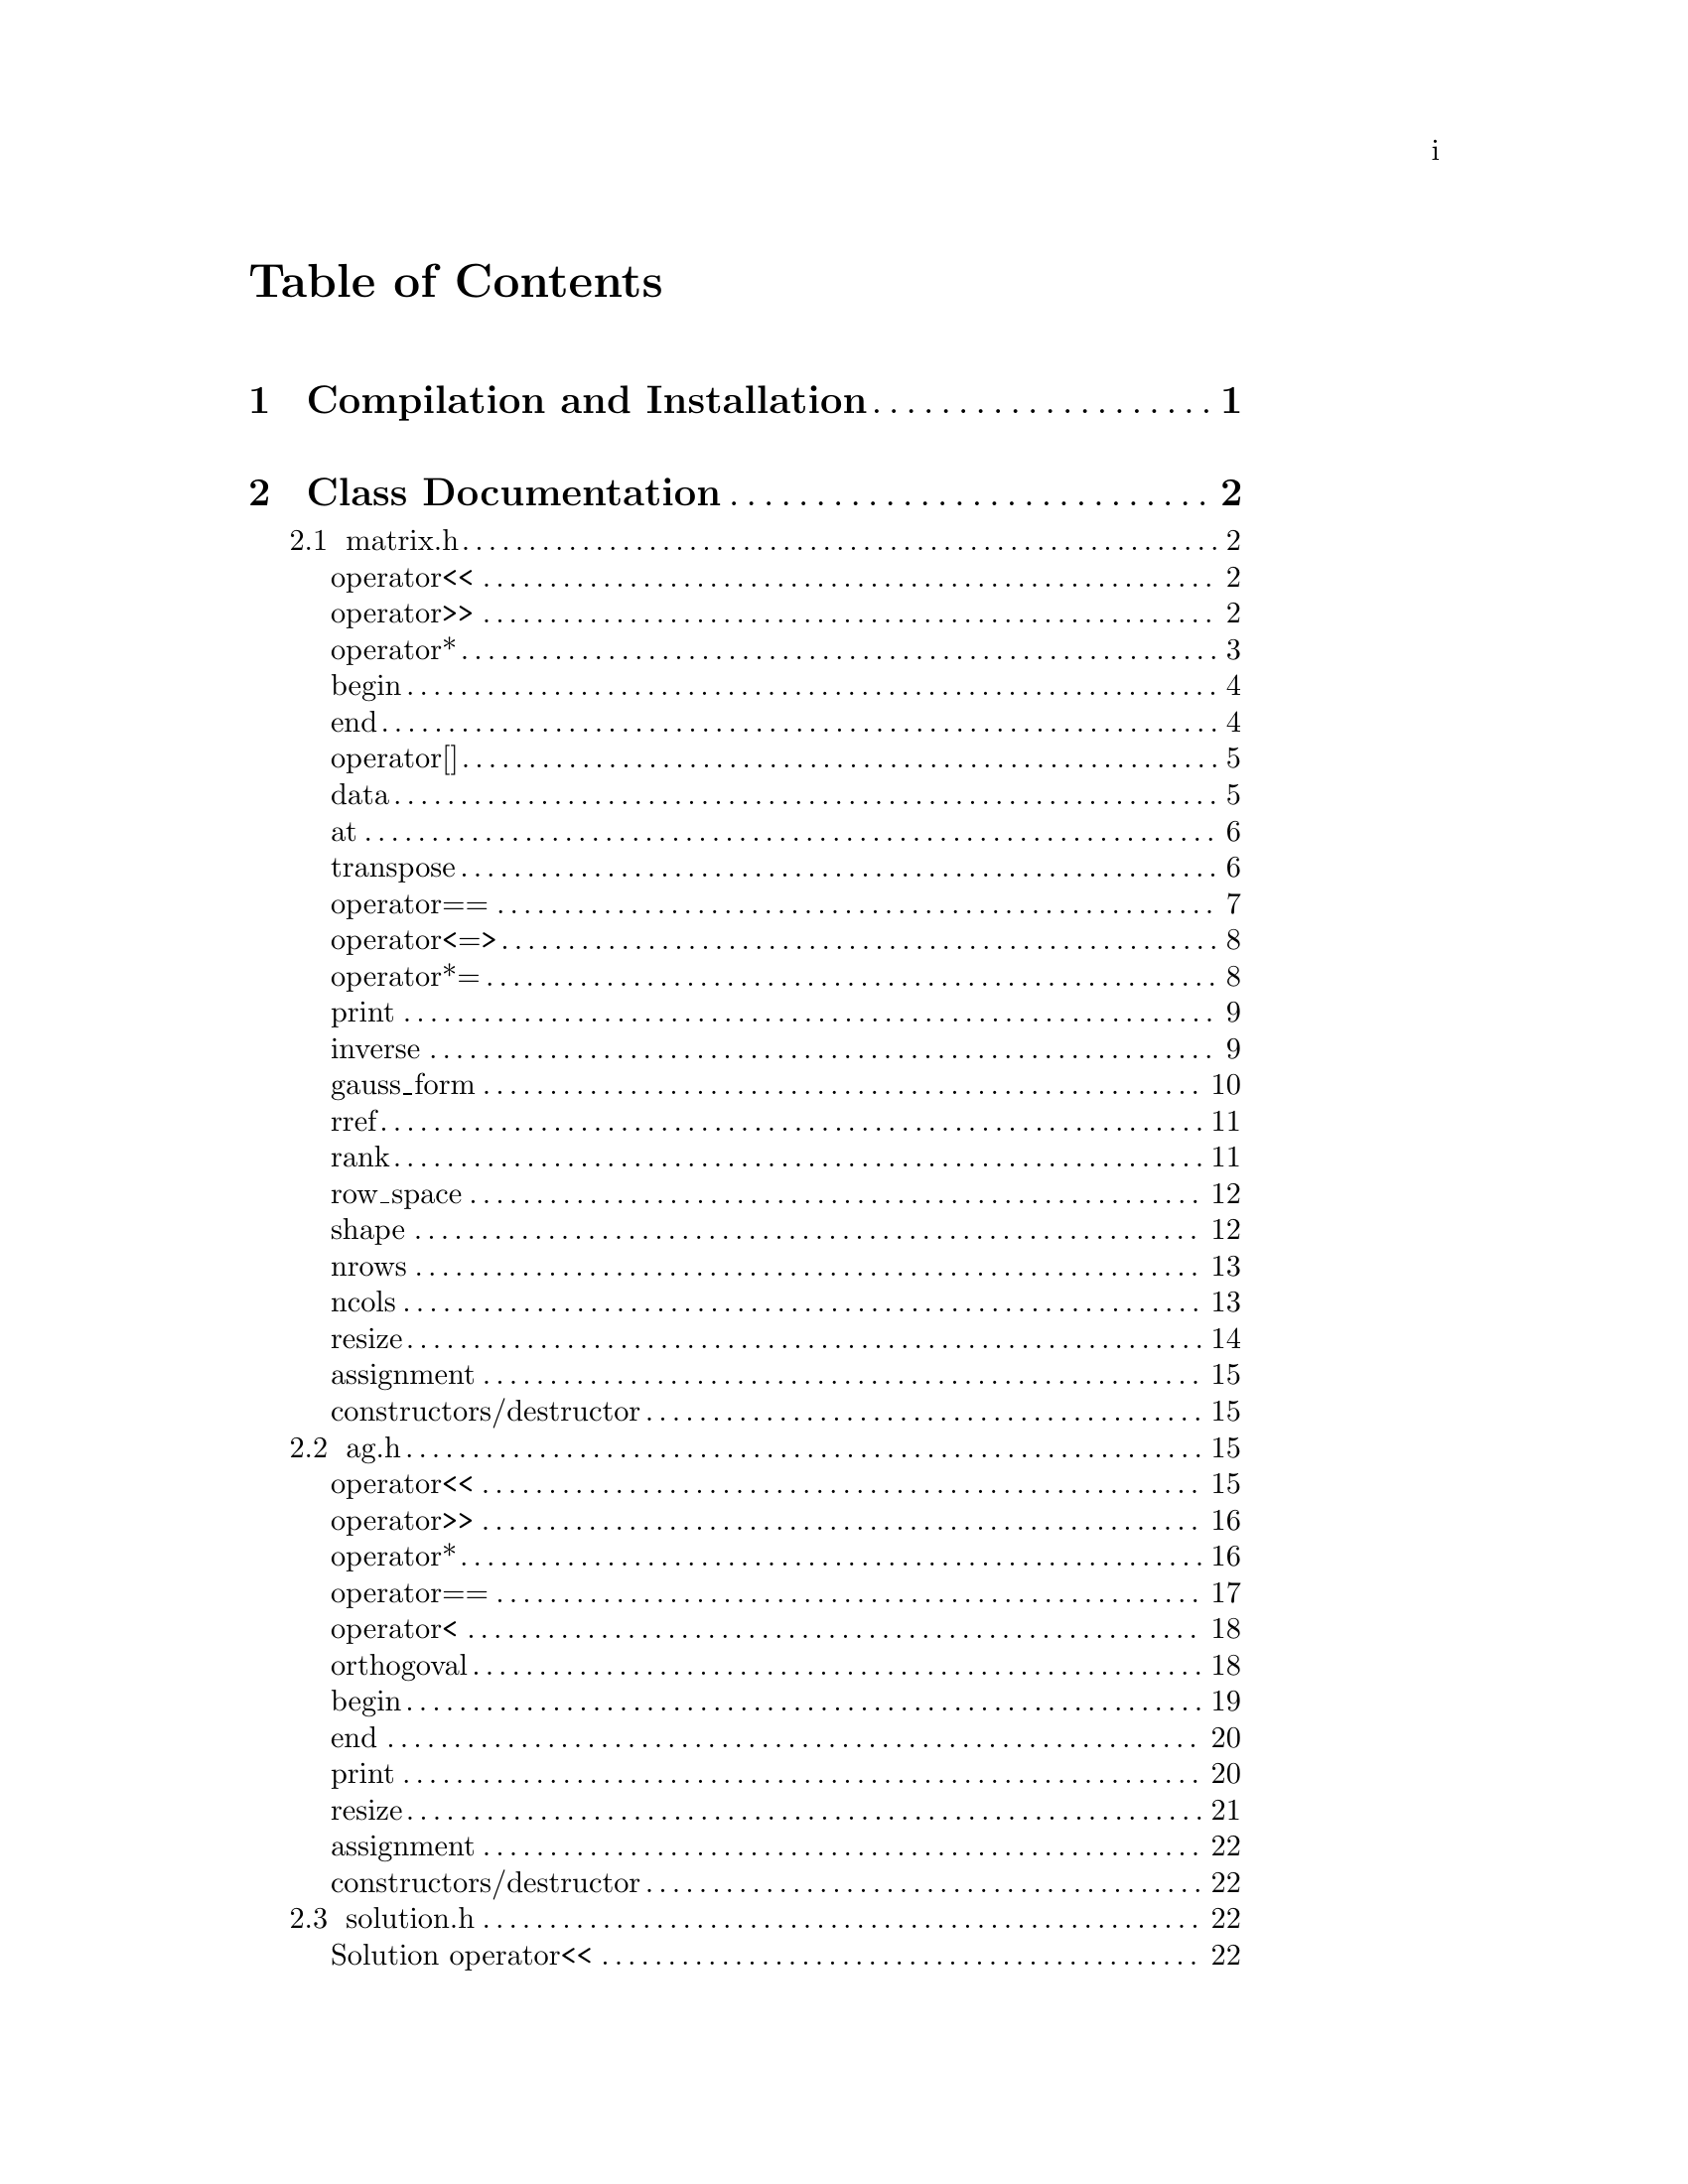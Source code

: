 \input texinfo @c -*-texinfo-*-

@setfilename orthogoval.info

@settitle Mutually Orthogoval Affine Planes 0.0

@copying
Copyright @copyright{} 2025 Thomas Pender.

@quotation
Permission is granted to copy, distribute and/or modify this document
under the terms of the GNU Free Documentation License, Version 1.3 or
any later version published by the Free Software Foundation; with no
Invariant Sections, no Front-Cover Texts, and no Back-Cover Texts. A
copy of the license is included in the section entitled ``GNU Free
Documentation License.''
@end quotation
@end copying

@contents

@node Top
@top

The package contains exectuables to search for maximal sets of mutually orthogoval
translation affine planes of even order.

@menu

* Sec 1:: Compilation and Installation
* Sec 2:: Class Documentation
* Sec 3:: Executable Documentation
* Sec 4:: Auxiliary Scripts
* Sec 5:: GNU Free Documentation License

@end menu

@insertcopying

@node Sec 1
@chapter Compilation and Installation

@enumerate
@item Download and unpack the tarball.
@item From the root directory of the project, create the build directory and move
there with @code{mkdir build && cd build}.
@item Configure with @code{../configure}. The optimizations can be adjusted by
running instead @code{../configure CFLAGS="-O3"}.
@item Compile with @code{make}. The executables are contained in the @code{src}
subdirectory of the @code{build} directory created in step 2.
@end enumerate

@node Sec 2
@chapter Class Documentation

There are four classes in this project:

@menu

* matrix.h:: A boolean matrix class.
* ag.h:: A boolean spread class.
* solution.h:: object to hold temporary fesible subspace
* space.h:: object to hold ambient vector space for feasibility search

@end menu

@node matrix.h
@section matrix.h

@menu
Class Types:
@itemize
@item @code{using dimensions = std::pair<std::size_t, std::size_t>;}
@item @code{using container = std::vector<std::uint32_t>;}
@item @code{using iterator = container::iterator;}
@item @code{using const_iterator = container::const_iterator;}
@end itemize

Friend Functions:
* matrix operator<<:: output container
* matrix operator>>:: input container
* matrix operator*:: multiplicative arithmetic

Iterators:
* begin:: start of container
* end:: end of container

Element Access:
* matrix operator[]:: row access
* matrix data:: return container
* matrix at:: entry access

Member Functions:
* matrix transpose:: return transpose of @code{*this}
* matrix operator==:: check equality between matrices
* matrix operator<=>:: total ordering on matrix class
* matrix operator*=:: assigmment matrix-matrix multiplication
* matrix print:: print matrix in standard/array form
* matrix inverse:: return inverse of @code{*this}
* matrix gauss_form:: return row echelon form
* matrix rref:: return reduced row echelon form
* matrix rank:: return rank of matrix
* matrix row_space:: print nonzero vectors in row space (assumes full rank)
* matrix shape:: return row-column dimensions
* matrix nrows:: return number of rows
* matrix ncols:: return number of columns
* matrix resize:: resize matrix to new dimensions
* matrix assignment:: assigning matrices
* matrix constructors/destructor:: constructing and destructing matrices
@end menu

@lowersections

@node matrix operator<<
@unnumberedsec operator<<

@deftypefn {friend} std::ostream& operator<<(std{::}ostream&, matrix const&)
output integer value of each row of matrix
@end deftypefn

@noindent Example:

@noindent ------------------------------code block------------------------------

@noindent # include <iostream>@*
# include <vector>@*
# include <matrix.h>

@noindent int main(void)@*
@{@*
@ @ matrix A@{std::vector<std::uint32_t>@{1, 2@}, 5@};

@noindent@ @ std::cout << A << '\n';

@noindent@ @ return 0;@*
@}

@noindent ----------------------------end code block----------------------------

@noindent Output:@*
@ @ 1 2

@node matrix operator>>
@unnumberedsec operator>>

@deftypefn {friend} std::istream& operator>>(std::istream&, matrix&)
input container
@end deftypefn

@noindent Example:

@noindent ------------------------------code block------------------------------

@noindent # include <iostream>@*
# include <matrix.h>

@noindent int main(void)@*
@{@*
@ @ matrix A@{2, 5@};

@noindent@ @ std::cin >> A;@*
@noindent@ @ A.print(std::cout);

@noindent@ @ return 0;@*
@}

@noindent ----------------------------end code block----------------------------

@noindent Input:@*
@ @ 1 2

@noindent Output:@*
@ @ 0 0 0 0 1@*
@ @ 0 0 0 1 0

@node matrix operator*
@unnumberedsec operator*

@deftypefn {friend} matrix operator*(matrix const&, matrix const&)
matrix-matrix multiplication
@end deftypefn

@deftypefn {friend} std::uint32_t operator*(matrix const&, std::uint32_t)
matrix-vector multiplication
@end deftypefn

@deftypefn {friend} std::uint32_t operator*(std::uint32_t, matrix const&)
vector-matrix multiplication
@end deftypefn

@noindent Example:

@noindent ------------------------------code block------------------------------

@noindent # include <iostream>@*
# include <vector>@*
# include <matrix.h>

@noindent int main(void)@*
@{@*
@ @ std::uint32_t v@{1@}, u@{@};@*
@ @ matrix A@{std::vector<std::uint32_t>@{2, 1@}, 5@};@*
@ @ matrix B@{std::vector<std::uint32_t>@{1, 2@}, 2@};

@noindent @ @ std::cout << "A =\n";@*
@ @ A.print(std::cout);@*
@ @ std::cout << "\n\n";

@noindent @ @ std::cout << "B =\n";@*
@ @ B.print(std::cout);@*
@ @ std::cout << "\n\n";

@noindent @ @ matrix C@{B * A@};@*
@ @ std::cout << "C =\n";@*
@ @ C.print(std::cout);@*
@ @ std::cout << "\n\n";

@noindent @ @ u = A * v;@*
@ @ std::cout << "u = " << u << '\n';

@noindent @ @ u = v * B;@*
@ @ std::cout << "u = " << u << '\n';

@noindent@ @ return 0;@*
@}

@noindent ----------------------------end code block----------------------------

@noindent Output:@*
@ @ A =@*
@ @ 0 0 0 1 0@*
@ @ 0 0 0 0 1

@noindent @ @ B =@*
@ @ 0 1@*
@ @ 1 0

@noindent @ @ C =@*
@ @ 0 0 0 0 1@*
@ @ 0 0 0 1 0

@noindent @ @ u = 1@*
@ @ u = 2

@node begin
@unnumberedsec begin

@deftypefn {member} iterator begin() &
@deftypefnx {member} const_iterator begin() const&
return iterator to start of container
@end deftypefn

@noindent Example:

@noindent ------------------------------code block------------------------------

@noindent # include <iostream>@*
# include <vector>@*
# include <matrix.h>

@noindent int main(void)@*
@{@*
@ @ matrix A@{std::vector<std::uint32_t>@{1, 2@}, 5@};

@noindent @ @ for ( auto it = A.begin(); it !+ A.end(); it++ )@*
@ @ @ @ std::cout << *it << << '\n';

@noindent@ @ return 0;@*
@}

@noindent ----------------------------end code block----------------------------

@noindent Output:@*
1@*
2

@node end
@unnumberedsec end

@deftypefn {member} iterator end() &
@deftypefnx {member} const_iterator end() const&
return iterator to end of container
@end deftypefn

@noindent Example:

@noindent ------------------------------code block------------------------------

@noindent # include <iostream>@*
# include <vector>@*
# include <matrix.h>

@noindent int main(void)@*
@{@*
@ @ matrix A@{std::vector<std::uint32_t>@{1, 2@}, 5@};

@noindent @ @ for ( auto it = A.begin(); it !+ A.end(); it++ )@*
@ @ @ @ std::cout << *it << << '\n';

@noindent@ @ return 0;@*
@}

@noindent ----------------------------end code block----------------------------

@noindent Output:@*
1@*
2

@node matrix operator[]
@unnumberedsec operator[]

@deftypefn {member} std::uint32_t& operator[](std::size_t) &
@deftypefnx {member} std::uint32_t operator[](std::size_t) &&
@deftypefnx {member} std::uint32_t const& operator[](std::size_t) const&
row access
@end deftypefn

@noindent Example:

@noindent ------------------------------code block------------------------------

@noindent # include <iostream>@*
# include <vector>@*
# include <matrix.h>

@noindent int main(void)@*
@{@*
@ @ matrix A@{std::vector<std::uint32_t>@{2, 1@}, 5@};@*
@ @ std::uint32_t row1@{A[0]@};

@noindent @ @ std::cout << "A = " << A << "row1 = " << row1 << '\n';

@noindent@ @ return 0;@*
@}

@noindent ----------------------------end code block----------------------------

@noindent Output:@*
@ @ A = 2 1@*
@ @ row1 = 2

@node matrix data
@unnumberedsec data

@deftypefn {member} container& data() &
@deftypefnx {member} container data() &&
@deftypefnx {member} container const& data() const&
return container
@end deftypefn

@noindent Example:

@noindent ------------------------------code block------------------------------

@noindent # include <iostream>@*
# include <vector>@*
# include <matrix.h>

@noindent int main(void)@*
@{@*
@ @ matrix A@{std::vector<std::uint32_t>@{1, 2, 3, 4@}@};@*
@ @ std::vector<std::vector<std::uint32_t> > vec@{A.data()@};

@noindent @ @ for ( auto it = vec.begin(); it != vec.end(); it++ )@*
@ @ @ @ std::cout << *it << " ";@*
@ @ std::cout << '\n';

@noindent@ @ return 0;@*
@}

@noindent ----------------------------end code block----------------------------

@noindent Output:@*
@ @ 1 2 3 4

@node matrix at
@unnumberedsec at

@deftypefn {member} std::uint32_t at(std::size_t, std::size_t) const
entry access
@end deftypefn

@noindent Example:

@noindent ------------------------------code block------------------------------

@noindent # include <iostream>@*
# include <vector>@*
# include <matrix.h>

@noindent int main(void)@*
@{@*
@ @ matrix A@{identity_matrix32(4)@};

@noindent @ @ std::cout << "A =\n";@*
@ @ A.print(std::cout);@*
@ @ std::cout << "\nentry (0, 0) = " << A.at(0, 0) << '\n';

@noindent@ @ return 0;@*
@}

@noindent ----------------------------end code block----------------------------

@noindent Output:@*
@ @ A =@*
@ @ 1 0 0 0@*
@ @ 0 1 0 0@*
@ @ 0 0 1 0@*
@ @ 0 0 0 1

@noindent @ @ entry (0, 0) = 1

@node matrix transpose
@unnumberedsec transpose

@deftypefn {member} matrix transpose() const
return transpose of @code{*this}
@end deftypefn

@noindent Example:

@noindent ------------------------------code block------------------------------

@noindent # include <iostream>@*
# include <vector>@*
# include <matrix.h>

@noindent int main(void)@*
@{@*
@ @ matrix A@{std::vector<std::uint32_t>@{2, 1@}, 5@};

@noindent @ @ std::cout << "A =\n";@*
@ @ A.print(std::cout);@*
@ @ std::cout << "\nA^T =\n";@*
@ @ A.transpose().print(std::cout);

@noindent@ @ return 0;@*
@}

@noindent ----------------------------end code block----------------------------

@noindent Output:@*
@ @ A =@*
@ @ 0 0 0 1 0@*
@ @ 0 0 0 0 1

@noindent @ @ A^T =@*
@ @ 0 0@*
@ @ 0 0@*
@ @ 0 0@*
@ @ 1 0@*
@ @ 0 1

@node matrix operator==
@unnumberedsec operator==

@deftypefn {member} bool operator==(matrix const&) const
check equality between matrices
@end deftypefn

@noindent Example:

@noindent ------------------------------code block------------------------------

@noindent # include <iostream>@*
# include <vector>@*
# include <matrix.h>

@noindent int main(void)@*
@{@*
@ @ matrix A@{std::vector<std::uint32_t>@{2, 1@}, 5@};@*
@ @ matrix B@{std::vector<std::uint32_t>@{1, 2@}, 5@};

@noindent @ @ std::cout << (A == A ? "true\n" : "false\n");@*
@ @ std::cout << (A == B ? "true\n" : "false\n");

@noindent@ @ return 0;@*
@}

@noindent ----------------------------end code block----------------------------

@noindent Output:@*
@ @ true@*
@ @ false

@node matrix operator<=>
@unnumberedsec operator<=>

@deftypefn {member} auto operator<=>(matrix const&) const
total ordering on matrix class
@end deftypefn

@noindent Example:

@noindent ------------------------------code block------------------------------

@noindent # include <iostream>@*
# include <vector>@*
# include <matrix.h>

@noindent int main(void)@*
@{@*
@ @ matrix A@{std::vector<std::uint32_t>@{2, 1@}, 5@};@*
@ @ matrix B@{std::vector<std::uint32_t>@{1, 2@}, 5@};@*
@ @ auto comp = (A <=> B);

@noindent @ @ if ( comp < 0 ) std::cout << "A < B";@*
@ @ else if ( comp == 0 ) std::cout << "A == B";@*
@ @ else std::cout << "A > B";

@noindent@ @ return 0;@*
@}

@noindent ----------------------------end code block----------------------------

@noindent Output:@*
@ @ A > B

@node matrix operator*=
@unnumberedsec operator*=

@deftypefn {member} matrix operator*=(matrix const&)
matrix-matrix assignment multiplication
@end deftypefn

@noindent Example:

@noindent ------------------------------code block------------------------------

@noindent # include <iostream>@*
# include <vector>@*
# include <matrix.h>

@noindent int main(void)@*
@{@*
@ @ matrix A@{std::vector<std::uint32_t>@{1, 2@}@};@*

@noindent @ @ std::cout << "A =\n";@*
@ @ A.print(std::cout);@*
@ @ std::cout << '\n';

@noindent @ @ A *= A;@*
@ @ std::cout << "A =\n";@*
@ @ A.print(std::cout);@*
@ @ std::cout << '\n';

@noindent@ @ return 0;@*
@}

@noindent ----------------------------end code block----------------------------

@noindent Output:@*
@ @ A =@*
@ @ 0 1@*
@ @ 1 0

@noindent @ @ A =@*
@ @ 1 0@*
@ @ 0 1

@node matrix print
@unnumberedsec print

@deftypefn {member} void print(std::ostream&) const
print matrix in standard/array form
@end deftypefn

@noindent Example:

@noindent ------------------------------code block------------------------------

@noindent # include <iostream>@*
# include <vector>@*
# include <matrix.h>

@noindent int main(void)@*
@{@*
@ @ matrix A@{std::vector<std::uint32_t>@{1, 2@}@};

@noindent @ @ std::cout << "A =\n";@*
@ @ A.print(std::cout);@*

@noindent@ @ return 0;@*
@}

@noindent ----------------------------end code block----------------------------

@noindent Output:@*
@ @ A =@*
@ @ 0 1@*
@ @ 1 0

@node matrix inverse
@unnumberedsec inverse

@deftypefn {member} matrix inverse() const
return inverse of @code{*this}
@end deftypefn

@noindent Example:

@noindent ------------------------------code block------------------------------

@noindent # include <iostream>@*
# include <vector>@*
# include <matrix.h>

@noindent int main(void)@*
@{@*
@ @ matrix A@{std::vector<std::uint32_t>@{3, 2@}@};@*
@ @ matrix B@{A.inverse()@};

@noindent @ @ std::cout << "A =\n";@*
@ @ A.print(std::cout);@*
@ @ std::cout << '\n';

@noindent @ @ std::cout << "B =\n";@*
@ @ B.print(std::cout);@*
@ @ std::cout << '\n';

@noindent@ @ return 0;@*
@}

@noindent ----------------------------end code block----------------------------

@noindent Output:@*
@ @ A =@*
@ @ 1 1@*
@ @ 1 0

@noindent @ @ B =@*
@ @ 0 1@*
@ @ 1 1

@node matrix gauss_form
@unnumberedsec gauss_form

@deftypefn {member} matrix gauss_form() const
return row echelon form
@end deftypefn

@noindent Example:

@noindent ------------------------------code block------------------------------

@noindent # include <iostream>@*
# include <vector>@*
# include <matrix.h>

@noindent int main(void)@*
@{@*
@ @ matrix A@{std::vector<std::uint32_t>@{1, 3@}@};@*
@ @ matrix B@{A.gauss_form()@};

@noindent @ @ std::cout << "A =\n";@*
@ @ A.print(std::cout);@*
@ @ std::cout << '\n';

@noindent @ @ std::cout << "B =\n";@*
@ @ B.print(std::cout);@*
@ @ std::cout << '\n';

@noindent@ @ return 0;@*
@}

@noindent ----------------------------end code block----------------------------

@noindent Output:@*
@ @ A =@*
@ @ 0 1@*
@ @ 1 1

@noindent @ @ B =@*
@ @ 1 1@*
@ @ 0 1

@node matrix rref
@unnumberedsec rref

@deftypefn {member} matrix rref() const
return reduced row echelon form
@end deftypefn

@noindent Example:

@noindent ------------------------------code block------------------------------

@noindent # include <iostream>@*
# include <vector>@*
# include <matrix.h>

@noindent int main(void)@*
@{@*
@ @ matrix A@{std::vector<std::uint32_t>@{1, 3@}@};@*
@ @ matrix B@{A.rref()@};

@noindent @ @ std::cout << "A =\n";@*
@ @ A.print(std::cout);@*
@ @ std::cout << '\n';

@noindent @ @ std::cout << "B =\n";@*
@ @ B.print(std::cout);@*
@ @ std::cout << '\n';

@noindent@ @ return 0;@*
@}

@noindent ----------------------------end code block----------------------------

@noindent Output:@*
@ @ A =@*
@ @ 0 1@*
@ @ 1 1

@noindent @ @ B =@*
@ @ 1 0@*
@ @ 0 1

@node matrix rank
@unnumberedsec rank

@deftypefn {member} std::size_t rank() const
return rank of matrix
@end deftypefn

@noindent Example:

@noindent ------------------------------code block------------------------------

@noindent # include <iostream>@*
# include <vector>@*
# include <matrix.h>

@noindent int main(void)@*
@{@*
@ @ matrix A@{std::vector<std::uint32_t>@{3, 3@}@};@*

@noindent @ @ std::cout << "rank = " << A.rank() << '\n';

@noindent@ @ return 0;@*
@}

@noindent ----------------------------end code block----------------------------

@noindent Output:@*
@ @ rank = 1

@node matrix row_space
@unnumberedsec row_space

@deftypefn {member} void row_space() const
print nonzero vectors in row space of @code{*this} (assumes full rank)
@end deftypefn

@noindent Example:

@noindent ------------------------------code block------------------------------

@noindent # include <iostream>@*
# include <vector>@*
# include <matrix.h>

@noindent int main(void)@*
@{@*
@ @ matrix A@{identity_matrix32(2)@};@*
@ @ A.row_space();

@noindent@ @ return 0;@*
@}

@noindent ----------------------------end code block----------------------------

@noindent Output:@*
@ @ 1 2 3

@node matrix shape
@unnumberedsec shape

@deftypefn {member} dimensions& shape() &
@deftypefnx {member} dimensions shape() &&
@deftypefnx {member} dimensions const& shape() const&
return row-column dimensions
@end deftypefn

@noindent Example:

@noindent ------------------------------code block------------------------------

@noindent # include <iostream>@*
# include <vector>@*
# include <matrix.h>

@noindent int main(void)@*
@{@*
@ @ matrix A@{2, 3@};@*
@ @ std::pair<std::size_t, std::size_t> dims@{A.shape()@};

@noindent @ @ std::cout << "number of rows = " << dims.first << '\n';@*
@ @ std::cout << "number of columns = " << dims.second << '\n';

@noindent@ @ return 0;@*
@}

@noindent ----------------------------end code block----------------------------

@noindent Output:@*
@ @ number of rows = 2@*
@ @ number of columns = 3

@node matrix nrows
@unnumberedsec nrows

@deftypefn {member} std::size_t& nrows() &
@deftypefnx {member} std::size_t nrows() &&
@deftypefnx {member} std::size_t const& nrows() const&
return number of rows
@end deftypefn

@noindent Example:

@noindent ------------------------------code block------------------------------

@noindent # include <iostream>@*
# include <vector>@*
# include <matrix.h>

@noindent int main(void)@*
@{@*
@ @ matrix A@{2, 3@};@*
@ @ std::cout << "number of rows = " << A.nrows() << '\n';

@noindent@ @ return 0;@*
@}

@noindent ----------------------------end code block----------------------------

@noindent Output:@*
@ @ number of rows = 2

@node matrix ncols
@unnumberedsec ncols

@deftypefn {member} std::size_t& ncols() &
@deftypefnx {member} std::size_t ncols() &&
@deftypefnx {member} std::size_t const& ncols() const&
return number of columns
@end deftypefn

@noindent Example:

@noindent ------------------------------code block------------------------------

@noindent # include <iostream>@*
# include <vector>@*
# include <matrix.h>

@noindent int main(void)@*
@{@*
@ @ matrix A@{2, 3@};@*
@ @ std::cout << "number of columns = " << A.ncols() << '\n';

@noindent@ @ return 0;@*
@}

@noindent ----------------------------end code block----------------------------

@noindent Output:@*
@ @ number of columns = 2

@node matrix resize
@unnumberedsec resize

@deftypefn {member} void resize(std::size_t n)
resize matrix to n x n
@end deftypefn

@deftypefn {member} void resize(std::size_t n, std::size_t m)
resize matrix to n x m
@end deftypefn

@noindent Example:

@noindent ------------------------------code block------------------------------

@noindent # include <iostream>@*
# include <vector>@*
# include <matrix.h>

@noindent int main(void)@*
@{@*
@ @ matrix A@{2, 3@};@*
@ @ std::pair<std::size_t, std::size_t> dims@{A.shape()@};

@noindent @ @ std::cout << "number of rows = " << dims.first << '\n';@*
@ @ std::cout << "number of columns = " << dims.second << "\n\n";

@noindent @ @ A.resize(2);@*
@ @ dims = A.shape();@*
@ @ std::cout << "number of rows = " << dims.first << '\n';@*
@ @ std::cout << "number of columns = " << dims.second << '\n';

@noindent@ @ return 0;@*
@}

@noindent ----------------------------end code block----------------------------

@noindent Output:@*
@ @ number of rows = 2@*
@ @ number of columns = 3

@noindent @ @ number of rows = 2@*
@ @ number of columns = 2

@node matrix assignment
@unnumberedsec assignment

@deftypefn {member} matrix& operator=(matrix &&) & noexcept = default
@deftypefnx {member} matrix& operator=(matrix const&) & = default
matrix assignment operation
@end deftypefn

@node matrix constructors/destructor
@unnumberedsec constructors/destructor

@deffn {member} matrix() = default
@deffnx {member} matrix(matrix const&) = default
@deffnx {member} matrix(matrix &&) noexcept = default
@deffnx {member} template<typename T>@* @ @ requires std::is_covertible_v<T, container>@* @ @ explicit matrix(T&&)
@deffnx {member} template<typename T>@* @ @ requires std::is_covertible_v<T, container>@* @ @ matrix(T&&, std::size_t)
@deffnx {member} explicit matrix(std::size_t)
@deffnx {member} matrix(std::size_t, std::size_t)
matrix constructors
@end deffn

@deffn {member} ~matrix() = default
matrix destructor
@end deffn

@raisesections

@node ag.h
@section ag.h

@menu
Class Types:
@itemize
@item @code{using iterator = std::vector<std::vector<std::uint32_t> >::iterator;}
@item @code{using const_iteraotr = std::vector<std::vector<std::uint32_t> >::const_iterator;}
@end itemize

Friend Functions:
* AG operator<<:: output container
* AG operator>>:: input container
* AG operator*:: multiplicative arithmetic
* AG operator==:: check spreads for equality
* AG operator<:: total ordering on spreads
* AG orthogoval:: check if two spreads are orthogoval

Iterators:
* AG begin:: iterator at start of container
* AG end:: iterator at end of container

Member Functions:
* AG print:: print matrix in standard/array form
* AG resize:: resize matrix to new dimensions
* AG assignment:: assigning spreads
* AG constructors/destructor:: constructing and destructing spreads
@end menu

@lowersections

@node AG operator<<
@unnumberedsec operator<<

@deftypefn {friend} std::ostream& operator<<(std::ostream&, AG const&)
output container
@end deftypefn

@noindent Example:

@noindent ------------------------------code block------------------------------

@noindent # include <iostream>@*
# include <ag.h>

@noindent int main(void)@*
@{@*
@ @ AG A@{2, 3@};@*

@noindent @ @ std::cout << A;

@noindent@ @ return 0;@*
@}

@noindent ----------------------------end code block----------------------------

@noindent Output:@*
@ @ 0 0 0@*
@ @ 0 0 0@*

@node AG operator>>
@unnumberedsec operator>>

@deftypefn {friend} std::istream& operator>>(std::istream&, AG&)
input container
@end deftypefn

@noindent Example:

@noindent ------------------------------code block------------------------------

@noindent # include <iostream>@*
# include <ag.h>

@noindent int main(void)@*
@{@*
@ @ AG A@{2, 3@};@*

@noindent @ @ std::cin >> A;@*
@ @ std::cout << A;

@noindent@ @ return 0;@*
@}

@noindent ----------------------------end code block----------------------------

@noindent Input:@*
@ @ 1 2 3@*
@ @ 4 5 6

@noindent Output:@*
@ @ 1 2 3@*
@ @ 4 5 6

@node AG operator*
@unnumberedsec operator*

@deftypefn {friend} AG operator*(matrix const&, AG const&)
apply matrix/linear transform to each space in spread
@end deftypefn

@noindent Example:

@noindent ------------------------------code block------------------------------

@noindent # include <iostream>@*
# include <ag.h>@*
# include <matrix.h>

@noindent int main(void)@*
@{@*
@ @ AG A1@{2, 3@};@*

@noindent @ @ std::cin >> A1;@*
@ @ std::cout << "A1 =\n" << A1 << '\n';

@noindent @ @ matrix B@{std::vector<std::uint32_t>@{2, 0, 0@}@};@*
@ @ std::cout << "B =\n";@*
@ @ B.print(std::cout);@*
@ @ std::cout << '\n';

@noindent @ @ AG A2@{B * A1@};@*
@ @ std::cout << "A2 =\n" << A2;

@noindent @ @ return 0;@*
@}

@noindent ----------------------------end code block----------------------------

@noindent Input:@*
@ @ 1 2 3@*
@ @ 4 5 6

@noindent Output:@*
@ @ A1 =@*
@ @ 1 2 3@*
@ @ 4 5 6

@noindent @ @ B =@*
@ @ 0 1 0@*
@ @ 0 0 0@*
@ @ 0 0 0@*

@noindent @ @ A2 =@*
@ @ 0 4 4@*
@ @ 0 0 4

@node AG operator==
@unnumberedsec operator==

@deftypefn {friend} bool operator==(AG const&, AG const&)
check spreads for equality
@end deftypefn

@noindent Example:

@noindent ------------------------------code block------------------------------

@noindent # include <iostream>@*
# include <ag.h>@*

@noindent int main(void)@*
@{@*
@ @ AG A1@{2, 3@}, A2@{2, 3@};@*

@noindent @ @ std::cin >> A1 >> A2;@*
@ @ std::cout << (A1 == A1 ? "true\n" : "false\n");@*
@ @ std::cout << (A1 == A2 ? "true\n" : "false\n");

@noindent @ @ return 0;@*
@}

@noindent ----------------------------end code block----------------------------

@noindent Input:@*
@ @ 1 2 3 4 5 6@*
@ @ 2 3 4 5 6 7

@noindent Output:@*
@ @ true@*
@ @ false

@node AG operator<
@unnumberedsec operator<

@deftypefn {friend} bool operator<(AG const&, AG const&)
total ordering on spreads
@end deftypefn

@noindent Example:

@noindent ------------------------------code block------------------------------

@noindent # include <iostream>@*
# include <ag.h>@*

@noindent int main(void)@*
@{@*
@ @ AG A1@{2, 3@}, A2@{2, 3@};@*

@noindent @ @ std::cin >> A1 >> A2;@*
@ @ std::cout << (A1 < A1 ? "true\n" : "false\n");@*
@ @ std::cout << (A1 < A2 ? "true\n" : "false\n");

@noindent @ @ return 0;@*
@}

@noindent ----------------------------end code block----------------------------

@noindent Input:@*
@ @ 1 2 3 4 5 6@*
@ @ 2 3 4 5 6 7

@noindent Output:@*
@ @ false@*
@ @ true

@node AG orthogoval
@unnumberedsec orthogoval

@deftypefn {friend} bool orthogoval(AG const&, AG const&)
check if two spreads are orthogoval
@end deftypefn

@noindent Example:

@noindent ------------------------------code block------------------------------

@noindent # include <iostream>@*
# include <ag.h>@*

@noindent int main(void)@*
@{@*
@ @ AG A1@{5, 4@}, A2@{5, 4@};@*

@noindent @ @ std::cin >> A1 >> A2;@*
@ @ std::cout << (orthogoval(A1, A2) ? "true\n" : "false\n");

@noindent @ @ return 0;@*
@}

@noindent ----------------------------end code block----------------------------

@noindent Input:@*
@ @ 0 1 6 7 0 2 12 14 0 4 11 15 0 8 5 13 0 3 10 9@*
@ @ 0 1 2 3 0 4 10 14 0 5 9 12 0 6 11 13 0 7 8 15

@noindent Output:@*
@ @ true@*

@node AG begin
@unnumberedsec begin

@deftypefn {member} std::vector<std::vector<ts::uint32_t> >::iterator begin() &
@deftypefnx {member} std::vector<std::vector<ts::uint32_t> >::iterator begin() const&
iterator to front of container
@end deftypefn

@noindent Example:

@noindent ------------------------------code block------------------------------

@noindent # include <iostream>@*
# include <algorithm>@*
# include <iterator>@*
# include <ag.h>

@noindent int main(void)@*
@{@*
@ @ AG A@{5, 4@};@*
@ @ std::cin >> A;

@noindent @ @ for ( auto it  = A.begin(); it != A.end(); it++ ) @{@*
@ @ @ @ std::copy((*it).begin(), (*it).end(), std::ostream_iterator<std::uint32_t>(std::cout << " "));@*
@ @ @ @ std::cout << '\n';@*
@ @ @}

@noindent @ @ return 0;@*
@}

@noindent ----------------------------end code block----------------------------

@noindent Input:@*
@ @ 0 1 6 7 0 2 12 14 0 4 11 15 0 8 5 13 0 3 10 9

@noindent Output:@*
@ @ 0 1 6 7@*
@ @ 0 2 12 14@*
@ @ 0 4 11 15@*
@ @ 0 8 5 13@*
@ @ 0 3 10 9

@node AG end
@unnumberedsec end

@deftypefn {member} std::vector<std::vector<ts::uint32_t> >::iterator end() &
@deftypefnx {member} std::vector<std::vector<ts::uint32_t> >::iterator end() const&
iterator to end of container
@end deftypefn

@noindent Example:

@noindent ------------------------------code block------------------------------

@noindent # include <iostream>@*
# include <algorithm>@*
# include <iterator>@*
# include <ag.h>

@noindent int main(void)@*
@{@*
@ @ AG A@{5, 4@};@*
@ @ std::cin >> A;

@noindent @ @ for ( auto it  = A.begin(); it != A.end(); it++ ) @{@*
@ @ @ @ std::copy((*it).begin(), (*it).end(), std::ostream_iterator<std::uint32_t>(std::cout << " "));@*
@ @ @ @ std::cout << '\n';@*
@ @ @}

@noindent @ @ return 0;@*
@}

@noindent ----------------------------end code block----------------------------

@noindent Input:@*
@ @ 0 1 6 7 0 2 12 14 0 4 11 15 0 8 5 13 0 3 10 9

@noindent Output:@*
@ @ 0 1 6 7@*
@ @ 0 2 12 14@*
@ @ 0 4 11 15@*
@ @ 0 8 5 13@*
@ @ 0 3 10 9

@node AG print
@unnumberedsec print

@deftypefn {member} void print() const
print matrix in standard/array form
@end deftypefn

@noindent Example:

@noindent ------------------------------code block------------------------------

@noindent # include <iostream>@*
# include <ag.h>@*

@noindent int main(void)@*
@{@*
@ @ AG A1@{2, 4@};

@noindent @ @ std::cin >> A1;@*
@ @ A1.print();

@noindent @ @ return 0;@*
@}

@noindent ----------------------------end code block----------------------------

@noindent Input:@*
@ @ 0 1 6 7 0 2 12 14

@noindent Output:@*
@ @ 0 0 0 0@*
@ @ 0 0 0 1@*
@ @ 0 1 1 0@*
@ @ 0 1 1 1

@noindent @ @ 0 0 0 0@*
@ @ 0 0 1 0@*
@ @ 1 1 0 0@*
@ @ 1 1 1 0

@node AG resize
@unnumberedsec resize

@deftypefn {member} void resize(std::size_t, std::size_t)
resize matrix to new dimensions
@end deftypefn

@noindent Example:

@noindent ------------------------------code block------------------------------

@noindent # include <iostream>@*
# include <ag.h>@*

@noindent int main(void)@*
@{@*
@ @ AG A1@{2, 4@};

@noindent @ @ std::cin >> A1;@*
@ @ std::cout << A1 << '\n';

@noindent @ @ A1.resize(3, 4);@*
@ @ std::cout << A1;

@noindent @ @ return 0;@*
@}

@noindent ----------------------------end code block----------------------------

@noindent Input:@*
@ @ 0 1 6 7 0 2 12 14

@noindent Output:@*
@ @ 0 1 6 7@*
@ @ 0 2 12 14

@noindent @ @ 0 1 6 7@*
@ @ 0 2 12 14@*
@ @ 0 0 0 0

@node AG assignment
@unnumberedsec assignment

@deftypefn {member} AG& operator=(AG &&) & noexcept = default
@deftypefnx {member} AG& operator=(AG const&) & = default
assigning spreads
@end deftypefn

@node AG constructors/destructor
@unnumberedsec constructors/destructor

@deffn {member} AG() = default
@deffnx {member} AG(AG const&) = default
@deffnx {member} AG(AG &&) noexcept = default
@deffnx {member} AG(std::size_t, std::size_t)
AG constructors
@end deffn

@deffn {member} ~AG() = default
AG destructor
@end deffn

@raisesections

@node solution.h
@section solution.h

@menu
Class Types:
@itemize
@item @code{using array = std::vector<std::uint32_t>;}
@item @code{using iterator = std::vector<array>::iterator;}
@item @code{using const_iterator = std::vector<array>::const_iterator;}
@end itemize

Friend Functions:
* Solution operator<<:: output container

Element Access:
* Solution operator[]:: subset access

Iterators:
* Solution begin:: iterator at start of container
* Solution end:: iterator at end of container

Member Functions:
* Solution resize:: resize container
* Solution size:: return number of subsets
* Solution total_size:: return number of elements
* Solution flatten:: return vector of elements
* Solution check_intersect:: size of intersection with given spread
* Solution emplace_back:: append subset to container
* Solution push_back:: append subset to container
* Solution pop_back:: remove last subset
* Solution assignment:: assigning solutions
* Solution constructors/destructor:: constructing and destructing solutions
@end menu

@lowersections

@node Solution operator<<
@unnumberedsec Solution operator<<

@deftypefn {friend} std::ostream& operator<<(std{::}ostream&, Solution const&)
output integer value of each vector in the current subspace
@end deftypefn

@noindent Example:

@noindent ------------------------------code block------------------------------

@noindent # include <iostream>@*
# include <vector>@*
# include <cstddef>@*
# include <solution.h>

@noindent int main(void)@*
@{@*
@ @ Solution S@{@};@*
@ @ S.push_back(std::vector<std::uint32_t>@{1@});@*
@ @ S.push_back(std::vector<std::uint32_t>@{2, 3@});

@noindent @ @ std::cout << S;

@noindent @ @ return 0;@*
@}

@noindent ----------------------------end code block----------------------------

@noindent Output:@*
@ @ 1@*
@ @ 2 3

@node Solution operator[]
@unnumberedsec Solution operator[]

@deftypefn {member} array& operator[](std::size_t) &
@deftypefnx {member} array operator[](std::size_t) &&
@deftypefnx {member} array const& operator[](std::size_t) const&
subset access
@end deftypefn

@noindent Example:

@noindent ------------------------------code block------------------------------

@noindent # include <iostream>@*
# include <cstddef>@*
# include <vector>@*
# include <solution.h>

@noindent int main(void)@*
@{@*
@ @ Solution S@{@};@*
@ @ S.push_back(std::vector<std::uint32_t>@{1@});@*
@ @ S.push_back(std::vector<std::uint32_t>@{2, 3@});

@noindent @ @ for ( auto x : S[1] ) std::cout << x << " ";@*
@ @ std::cout << '\n';

@noindent @ @ return 0;@*
@}

@noindent ----------------------------end code block----------------------------

@noindent Output:@*
@ @ 2 3

@node Solution begin
@unnumberedsec Solution begin

@deftypefn {member} std::vector<array>::iterator begin() &
@deftypefnx {member} std::vector<array>::iterator begin() const&
iterator to front of container
@end deftypefn

@noindent Example:

@noindent ------------------------------code block------------------------------

@noindent # include <iostream>@*
# include <cstddef>@*
# include <vector>@*
# include <solution.h>

@noindent int main(void)@*
@{@*
@ @ Solution S@{@};@*
@ @ S.push_back(std::vector<std::uint32_t>@{1@});@*
@ @ S.push_back(std::vector<std::uint32_t>@{2, 3@});

@noindent @ @ for ( auto it1 = S.begin(); it1 != S.end(); it1++ ) @{@*
@ @ @ @ for ( auto it2 = (*it1).begin(); it2 != (*it1).end(); it2++ )@*
@ @ @ @ @ @ std::cout << *it2 << " ";@*
@ @ @ @ std::cout << '\n';@*
@ @ @}

@noindent @ @ return 0;@*
@}

@noindent ----------------------------end code block----------------------------

@noindent Output:@*
@ @ 1@*
@ @ 2 3

@node Solution end
@unnumberedsec Solution end

@deftypefn {member} std::vector<array>::iterator end() &
@deftypefnx {member} std::vector<array>::iterator end() const&
iterator to end of container
@end deftypefn

@noindent Example:

@noindent ------------------------------code block------------------------------

@noindent # include <iostream>@*
# include <cstddef>@*
# include <vector>@*
# include <solution.h>

@noindent int main(void)@*
@{@*
@ @ Solution S@{@};@*
@ @ S.push_back(std::vector<std::uint32_t>@{1@});@*
@ @ S.push_back(std::vector<std::uint32_t>@{2, 3@});

@noindent @ @ for ( auto it1 = S.begin(); it1 != S.end(); it1++ ) @{@*
@ @ @ @ for ( auto it2 = (*it1).begin(); it2 != (*it1).end(); it2++ )@*
@ @ @ @ @ @ std::cout << *it2 << " ";@*
@ @ @ @ std::cout << '\n';@*
@ @ @}

@noindent @ @ return 0;@*
@}

@noindent ----------------------------end code block----------------------------

@noindent Output:@*
@ @ 1@*
@ @ 2 3

@node Solution resize
@unnumberedsec Solution resize

@deftypefn {member} void resize(std{::}size_t n)
resize array to @code{n} subsets
@end deftypefn

@noindent Example:

@noindent ------------------------------code block------------------------------

@noindent # include <iostream>@*
# include <cstddef>@*
# include <vector>@*
# include <solution.h>

@noindent int main(void)@*
@{@*
@ @ Solution S@{@};@*
@ @ S.push_back(std::vector<std::uint32_t>@{1@});@*
@ @ S.push_back(std::vector<std::uint32_t>@{2, 3@});

@noindent @ @ S.resize(3);@*
@ @ S[2] = std::vector<std::uint32_t>@{4, 5, 6@};

@noindent @ @ std::cout << S;

@noindent @ @ return 0;@*
@}

@noindent ----------------------------end code block----------------------------

@noindent Output:@*
@ @ 1@*
@ @ 2 3@*
@ @ 4 5 6

@node Solution size
@unnumberedsec Solution size

@deftypefn {member} std::size_t size() const
return number of subsets in container
@end deftypefn

@noindent Example:

@noindent ------------------------------code block------------------------------

@noindent # include <iostream>@*
# include <cstddef>@*
# include <vector>@*
# include <solution.h>

@noindent int main(void)@*
@{@*
@ @ Solution S@{@};@*
@ @ S.push_back(std::vector<std::uint32_t>@{1@});@*
@ @ S.push_back(std::vector<std::uint32_t>@{2, 3@});

@noindent @ @ std::cout << S.size() << '\n';

@noindent @ @ return 0;@*
@}

@noindent ----------------------------end code block----------------------------

@noindent Output:@*
@ @ 2

@node Solution total_size
@unnumberedsec Solution total_size

@deftypefn {member} std::size_t total_size() const
return number of elements in container
@end deftypefn

@noindent Exampe:

@noindent ------------------------------code block------------------------------

@noindent # include <iostream>@*
# include <cstddef>@*
# include <vector>@*
# include <solution.h>

@noindent int main(void)@*
@{@*
@ @ Solution S@{@};@*
@ @ S.push_back(std::vector<std::uint32_t>@{1@});@*
@ @ S.push_back(std::vector<std::uint32_t>@{2, 3@});

@noindent @ @ std::cout << S.total_size() << '\n';

@noindent @ @ return 0;@*
@}

@noindent ----------------------------end code block----------------------------

@noindent Output:@*
@ @ 3

@node Solution flatten
@unnumberedsec Solution flatten

@deftypefn {member} array flatten() const
return @code{array} object that contains sorted vector of elements
@end deftypefn

@noindent Example:

@noindent ------------------------------code block------------------------------

@noindent # include <iostream>@*
# include <cstddef>@*
# include <vector>@*
# include <solution.h>

@noindent int main(void)@*
@{@*
@ @ Solution S@{@};@*
@ @ S.push_back(std::vector<std::uint32_t>@{1@});@*
@ @ S.push_back(std::vector<std::uint32_t>@{2, 3@});

@noindent @ @ std::cout << S << '\n';

@noindent @ @ std::vector<std::uint32_t> v@{S.flatten()@};@*
@ @ for ( auto x : v ) std::cout << x << " ";@*
@ @ std::cout << '\n';

@noindent @ @ return 0;@*
@}

@noindent ----------------------------end code block----------------------------

@noindent Output:@*
@ @ 1@*
@ @ 2 3

@noindent @ @ 1 2 3

@node Solution check_intersect
@unnumberedsec Solution check_intersect

@deftypefn {member} bool check_intersect(AG const&) const
check if current running subspace can form a spread orthogoval to a given spread, i.e., it intersects the subspaces of a spread in a space of dimension at most 1
@end deftypefn

@noindent Example:

@noindent ------------------------------code block------------------------------

@noindent # include <iostream>@*
# include <cstddef>@*
# include <vector>@*
# include <solution.h>@*
# include <ag.h>

@noindent int main(void)@*
@{@*
@ @ Solution S@{@};@*
@ @ S.push_back(std::vector<std::uint32_t>@{1@});@*
@ @ S.push_back(std::vector<std::uint32_t>@{2, 3@});

@noindent @ @ AG spread@{@};@*
@ @ std::cin >> spread;

@noindent @ @ std::cout << (S.check_intersection(spread) ? "true\n" : "false\n");

@noindent @ @ return 0;@*
@}

@noindent ----------------------------end code block----------------------------

@noindent Input:@*
@ @ 0 1 6 7@*
@ @ 0 2 12 14@*
@ @ 0 4 11 15@*
@ @ 0 8 5 13@*
@ @ 0 3 10 9

@noindent Output:@*
@ @ true

@node Solution emplace_back
@unnumberedsec Solution emplace_back

@deftypefn {member} template<typename... Args>@* @ @ void emplace_back(Args&&)
construct @code{array} object in place at end of container
@end deftypefn

@noindent Example:

@noindent ------------------------------code block------------------------------

@noindent # include <iostream>@*
# include <cstddef>@*
# include <vector>@*
# include <initializer_list>
# include <solution.h>@*

@noindent int main(void)@*
@{@*
@ @ Solution S@{@};@*
@ @ S.emplace_back(std::initializer_list<std::uint32_t>@{1@});@*
@ @ S.emplace_back(std::initializer_list<std::uint32_t>@{2, 3@});

@noindent @ @ std::cout << S;

@noindent @ @ return 0;@*
@}

@noindent ----------------------------end code block----------------------------

@noindent Output:@*
@ @ 1@*
@ @ 2 3

@node Solution push_back
@unnumberedsec Solution push_back

@deftypefn {member} template<typename T>@* @ @ requires std::is_convertible_v<T, array>@* @ @ void push_back(T&&)
instert @code{array} object into container
@end deftypefn

@noindent Example:

@noindent ------------------------------code block------------------------------

@noindent # include <iostream>@*
# include <cstddef>@*
# include <vector>@*
# include <solution.h>@*

@noindent int main(void)@*
@{@*
@ @ Solution S@{@};@*
@ @ S.push_back(std::vector<std::uint32_t>@{1@});

@noindent @ @ std::vector<std::uint32_t> v@{2, 3@};@*
@ @ S.push_back(v);@*
@ @ std::cout << S;

@noindent @ @ return 0;@*
@}

@noindent ----------------------------end code block----------------------------

@noindent Output:@*
@ @ 1@*
@ @ 2 3

@node Solution pop_back
@unnumberedsec Solution pop_back

@deftypefn {member} void pop_back()
remove last subset in container
@end deftypefn

@noindent Example:

@noindent ------------------------------code block------------------------------

@noindent # include <iostream>@*
# include <cstddef>@*
# include <vector>@*
# include <solution.h>@*

@noindent int main(void)@*
@{@*
@ @ Solution S@{@};@*
@ @ S.push_back(std::vector<std::uint32_t>@{1@});@*
@ @ S.push_back(std::vector<std::uint32_t>@{2, 3@});@*
@ @ std::cout << S << '\n';

@noindent @ @ S.pop_back();@*
@ @ std::cout << S;

@noindent @ @ return 0;@*
@}

@noindent ----------------------------end code block----------------------------

@noindent Output:@*
@ @ 1@*
@ @ 2 3

@noindent @ @ 1

@node Solution assignment
@unnumberedsec Solution assignment

@deftypefn {member} Solution& operator=(Solution const&) &
@deftypefnx {member} Solution& operator=(Solution &&) & noexcept
assigning solution objects
@end deftypefn

@noindent Example:

@noindent ------------------------------code block------------------------------

@noindent # include <iostream>@*
# include <cstddef>@*
# include <vector>@*
# include <solution.h>@*

@noindent int main(void)@*
@{@*
@ @ Solution S@{@};@*
@ @ S.push_back(std::vector<std::uint32_t>@{1@});@*
@ @ S.push_back(std::vector<std::uint32_t>@{2, 3@});@*
@ @ std::cout << S << '\n'

@noindent @ @ Solution S1@{@};@*
@ @ S1 = S;
@ @ std::cout << S1;

@noindent @ @ return 0;@*
@}

@noindent ----------------------------end code block----------------------------

@noindent Output:@*
@ @ 1@*
@ @ 2 3

@noindent @ @ 1@*
@ @ 2 3

@node Solution constructors/destructor
@unnumberedsec Solution constructors/destructor

@deffn member Solution() = default
@deffnx member Solution(Solution const&) = default
@deffnx member Solution(Solution &&) noexcept = default
constructing solution objects
@end deffn

@deffn member ~Solution() = default
destructing solution objects
@end deffn

@noindent Example:

@noindent ------------------------------code block------------------------------

@noindent # include <iostream>@*
# include <cstddef>@*
# include <vector>@*
# include <solution.h>@*

@noindent int main(void)@*
@{@*
@ @ Solution S@{@};@*
@ @ S.push_back(std::vector<std::uint32_t>@{1@});@*
@ @ S.push_back(std::vector<std::uint32_t>@{2, 3@});@*
@ @ std::cout << S << '\n'

@noindent @ @ Solution S1@{S@};@*
@ @ std::cout << S1;

@noindent @ @ return 0;@*
@}

@noindent ----------------------------end code block----------------------------

@noindent Output:@*
@ @ 1@*
@ @ 2 3

@noindent @ @ 1@*
@ @ 2 3

@raisesections

@node space.h
@section space.h

@menu
Class Types:
@itemize
@item @code{using cell = std::pair<std::uint32_t, std::uint32_t>;}
@item @code{using array = std::vector<cell>;}
@item @code{using uarray = std::vector<std::uint32_t>;}
@end itemize

Element Access:
* Space operator[]:: access vectors of ambient space

Member Functions:
* Space cover:: remove vector from list
* Space uncover:: add vector back to list
* Space partition:: partition remaining vectors into feasible sets
* Space operator=:: space assignment
* Space constructors/destructor:: constructing/destructing space objects
@end menu

@lowersections

@node Space operator[]
@unnumberedsec Space operator[]

@deftypefn {member} cell& operator[](std{::}size_t) &
@deftypefnx {member} cell const& operator[](std{::}size_t) const&
@deftypefnx {member} cell operator[](std{::}size_t) &&
access cells in container
@end deftypefn

@noindent Example:

@noindent ------------------------------code block------------------------------

@noindent # include <iostream>@*
# include <utility>@*
# include <space.h>

@noindent int main(void)@*
@{@*
@ @ Space S@{16@};@*
@ @ std::pair<std::uint32_t, std::uint32_t> cell@{S[0]@};@*
@ @ std::cout << "NAME = 0\n";@*
@ @ std::cout << "PREV = " << cell.first << '\n';@*
@ @ std::cout << "NEXT = " << cell.second << '\n';

@noindent @ @ return 0;@*
@}

@noindent ----------------------------end code block----------------------------

@noindent Output:@*
@ @ NAME = 0@*
@ @ PREV = 15@*
@ @ NEXT = 1

@node Space cover
@unnumberedsec Space cover

@deftypefn {member} void cover(std::uint32_t)
@deftypefnx {member} void cover(uarray const&)
remove cell(s) from container
@end deftypefn

@noindent Example:

@noindent ------------------------------code block------------------------------

@noindent # include <iostream>@*
# include <utility>@*
# include <space.h>

@noindent int main(void)@*
@{@*
@ @ Space S@{16@};@*

@noindent @ @ std::uint32_t c@{@};@*
@ @ while ( (c = S[0].second) != 0 ) @{@*
@ @ @ @ std::cout << c << " ";@*
@ @ @ @ S.cover(c);@*
@ @ @}@*
@ @ std::cout << '\n';@*
@ @ S = Space@{16@};

@noindent @ @ S.cover(5);@*
@ @ while ( (c = S[0].second) != 0 ) @{@*
@ @ @ @ std::cout << c << " ";@*
@ @ @ @ S.cover(c);@*
@ @ @}@*
@ @ std::cout << '\n';

@noindent @ @ return 0;@*
@}

@noindent ----------------------------end code block----------------------------

@noindent Output:@*
@ @ 0 1 2 3 4 5 6 7 8 9 10 11 12 13 14 15@*
@ @ 0 1 2 3 4 6 7 8 9 10 11 12 13 14 15

@node Space uncover
@unnumberedsec Space uncover

@deftypefn {member} void uncover(std::uint32_t)
@deftypefnx {member} void uncover(uarray const&)
add cell(s) back to container
@end deftypefn

@noindent Example:

@noindent ------------------------------code block------------------------------

@noindent # include <iostream>@*
# include <utility>@*
# include <space.h>

@noindent int main(void)@*
@{@*
@ @ Space S@{16@};@*

@noindent @ @ std::uint32_t c@{@};@*
@ @ while ( (c = S[0].second) != 0 ) @{@*
@ @ @ @ std::cout << c << " ";@*
@ @ @ @ S.cover(c);@*
@ @ @}@*
@ @ std::cout << '\n';@*
@ @ S = Space@{16@};

@noindent @ @ S.cover(5);@*
@ @ while ( (c = S[0].second) != 0 ) @{@*
@ @ @ @ std::cout << c << " ";@*
@ @ @ @ S.cover(c);@*
@ @ @}@*
@ @ std::cout << '\n';

@noindent @ @ return 0;@*
@}

@noindent ----------------------------end code block----------------------------

@noindent Output:@*
@ @ 0 1 2 3 4 5 6 7 8 9 10 11 12 13 14 15@*
@ @ 0 1 2 3 4 6 7 8 9 10 11 12 13 14 15

@node Space partition
@unnumberedsec Space partition

@deftypefn {member} std::vector<uarray> partition(Solution const&)
partition the remaining vectors in the ambient space into subsets which when joined to the current solution form a linear subspace
@end deftypefn

@noindent ------------------------------code block------------------------------

@noindent # include <iostream>@*
# include <utility>@*
# include <solution.h>@*
# include <space.h>

@noindent int main(void)@*
@{@*
@ @ Space S@{16@};@*
@ @ Solution Sol@{@};@*
@ @ Sol.push_back(std::vector<std::uint32_t>@{1@});@*
@ @ S.cover(1);

@noindent @ @ std::vector<std::vector<std::uint32_t> > arr@{S.partition(Sol)@};@*
@ @ for ( auto const& x : arr ) @{@*
@ @ @ @ for ( auto y : x ) std::cout << y << " ";@*
@ @ @ @ std::cout << '\n';@*
@ @ @}

@noindent @ @ return 0;@*
@}

@noindent ----------------------------end code block----------------------------

@noindent Output:@*
@ @ 2 3@*
@ @ 4 5@*
@ @ 6 7@*
@ @ 8 9@*
@ @ 10 11@*
@ @ 12 13@*
@ @ 14 15

@node Space operator=
@unnumberedsec Space operator=

@deftypefn {member} Space& operator=(Space const&) &
@deftypefnx {member} Space& operator=(Space &&) & noexcept
assign space object
@end deftypefn

@noindent Example:

@noindent ------------------------------code block------------------------------

@noindent # include <iostream>@*
# include <utility>@*
# include <solution.h>@*
# include <space.h>

@noindent int main(void)@*
@{@*
@ @ Space S@{16@}, T@{@};@*
@ @ T = S;

@noindent @ @ std::uint32_t c@{@};@*
@ @ while ( (c = S[0].second) != 0 ) @{@*
@ @ @ @ std::cout << c << " ";@*
@ @ @ @ S.cover(c);@*
@ @ @}@*
@ @ std::cout << '\n';

@noindent @ @ while ( (c = T[0].second) != 0 ) @{@*
@ @ @ @ std::cout << c << " ";@*
@ @ @ @ T.cover(c);@*
@ @ @}@*
@ @ std::cout << '\n';

@noindent @ @ return 0;@*
@}

@noindent ----------------------------end code block----------------------------

@noindent Output:@*
@ @ 0 1 2 3 4 5 6 7 8 9 10 11 12 13 14 15@*
@ @ 0 1 2 3 4 5 6 7 8 9 10 11 12 13 14 15

@node Space constructors/destructor
@unnumberedsec Space constructors/destructor

@deffn member Space() = default
@deffnx member Space(Space const&) = default
@deffnx member Space(Space &&) noexcept = default
@deffnx member Space(std::size_t)
construct space object
@end deffn

@deffn member ~Space() = default
destruct space object
@end deffn

@noindent Example:

@noindent ------------------------------code block------------------------------

@noindent # include <iostream>@*
# include <utility>@*
# include <space.h>

@noindent int main(void)@*
@{@*
@ @ Space S@{16@};

@noindent @ @ std::uint32_t c@{@};@*
@ @ while ( (c = S[0].second) != 0 ) @{@*
@ @ @ @ std::cout << c << " ";@*
@ @ @ @ S.cover(c);@*
@ @ @}@*
@ @ std::cout << '\n';

@noindent @ @ return 0;@*
@}

@noindent ----------------------------end code block----------------------------

@noindent Output:@*
@ @ 0 1 2 3 4 5 6 7 8 9 10 11 12 13 14 15

@raisesections

@node Sec 3
@chapter Executable Documentation

There are seven executables included in this package:

@menu

* transversal:: calculate orbit of canonical spread
* automorphisms:: calculate orbit and autorphism group of canonical spread
* mutually_orthogoval:: find maximal sets of mutually orthogoval sets via clique search
* feasible_coverings:: find maximal sets of mutually orthogoval sets via exact cover search
* feasible_coverings_cost:: time estimate for @code{feasible_coverings}
* feasible_subspaces:: find all subspaces capable of forming a spread orthogoval to the canonical spread
* feasible_subspaces_imp:: additional routine to find all subspaces capable of forming a spread orthogoval to the canonical spread

@end menu

@node transversal
@unnumberedsec transversal

The executable @code{transversal} is used to find all the spreads which
are orthogoval to the canonical spread @code{L}. The orbit of @code{L}
under the natural action of @code{GL(n, q)} is calculated. As each
distinct isomorphic copy of @code{L} is found, it is tested for whether
it is orthogoval to @code{L}. If it is, it is printed to @code{stdout}.
The total number of orthogoval isomorphic copies of @code{L} are printed
at the conclusion of the execution.

@noindent Usage:

@noindent From the top of the build directory, run

@code{./src/transversal <degree> <order> <canonical_spread_file>}

@noindent The parameters are as follows:

@itemize
@item @code{<degree>} -- degree of the canonical spread
@item @code{<order>} -- order of the canonical spread
@item @code{canonical_spread_file} -- the canonical spread is stored in this file and can be generated by the Bourne script @code{canonical_spread.sh} in the directory @code{data}
@end itemize

@node automorphisms
@unnumberedsec automorphisms

The executable @code{automorphisms} is used to find all the spreads
which are orthogoval to the canonical spread @code{L}. The orbit of
@code{L} under the natural action of @code{GL(n, q)} is calculated. In
addition, the automorphism group of @code{L} is calculated and printed
to the file @code{automorphisms.txt}, a transversal for the action is
printed to @code{transversal.txt}, the transversal elements giving
orthogoval isomorphic copies of @code{L} are printed to
@code{orthogoval_transversal.txt}, the orthogoval isomorphic copies of
@code{L} are printed to @code{vertices.txt}.

@noindent Usage:

@noindent From the top of the build directory, run

@code{./src/automorphisms <degree> <order> <canonical_spread_file>}

@noindent The parameters are as follows:

@itemize
@item @code{<degree>} -- degree of the canonical spread
@item @code{<order>} -- order of the canonical spread
@item @code{canonical_spread_file} -- the canonical spread is stored in this file and can be generated by the Bourne script @code{canonical_spread.sh} in the directory @code{data}
@end itemize

@node mutually_orthogoval
@unnumberedsec mutually_orthogoval

Let @code{L} be the canonical line spread, and suppose the orthogoval
isomorphic copies of @code{L} have been stored in the file
@code{vertices.txt} (say, using executables @code{transversal} or
@code{automorphisms} included in this package). The executable
@code{mutually_orthogoval} generates a graph using these isomorphic
copies as vertices with the symmetric relation given by orthogovalility.
@code{Cliquer} is then used to search for cliques in this graph, which
amount to sets of mutually orthogoval planes containing @code{L}.

@noindent Usage:

@noindent From the top of the build directory, run

@code{./src/mutually_orthogoval <nvertices> <order>}

@noindent The vertices are read from @code{stdin}. The cliques are output to
@code{stdout} The parameters are as follows:

@itemize
@item @code{<nvertices>} -- the number of orthogoval isomorphic copies of @code{L} contained in the file @code{vertices.txt}
@item @code{<order>} -- the order of the canonical line spread @code{L}
@end itemize

@node feasible_coverings
@unnumberedsec feasible_coverings

The executable @code{feasible_coverings} takes the nonzero vectors of
the feasible subspaces generated by the executable
@code{feasible_subspaces} and performs Knuth's Algorithm X for exact
covers to find maximal sets of mutually orthogoval affine planes
containing the canonical line spread.

@noindent Usage:

@noindent From the top of the build directory, run

@code{./src/feasible_coverings <nitems> <noptions> <optsize>}

@noindent The options (feasible subspaces) are read from @code{stdin}. The
coverings are written to @code{stdout}. The parameters are as follows:

@itemize
@item @code{<nitems>} -- number of nonzero vectors in the ambient vector space
@item @code{<noptions>} -- number of feasible subspaces
@item @code{<optsize>} -- number of nozero vectors in feasible subspace
@end itemize

@node feasible_coverings_cost
@unnumberedsec feasible_coverings_cost

The executable @code{feasible_coverings_cost} takes the nonzero vectors
of the feasible subspaces generated by the executable
@code{feasible_subspaces} and estimates the time cost of running Knuth's
Algorithm X.

@noindent Usage:

@noindent From the top of the build directory, run

@code{./src/feasible_coverings_cost <nitems> <noptions> <optsize>}

@noindent The options (feasible subspaces) are read from @code{stdin}. The
estimate is written to @code{stdout}. The parameters are as follows:

@itemize
@item @code{<nitems>} -- number of nonzero vectors in the ambient vector space
@item @code{<noptions>} -- number of feasible subspaces
@item @code{<optsize>} -- number of nozero vectors in feasible subspace
@end itemize

@node feasible_subspaces
@unnumberedsec feasible_subspaces

Let @code{L} be the canonical spread. The executable
@code{feasible_subspaces} generates all those subspaces of the
appropriate size which intersect each subspace contained in @code{L} in
a space of dimension at most 1.

@noindent Usage:

@noindent From the top of the build directory, run

@code{./src/feasible_subspaces <2degree>}

@noindent Bases for the canonical spread are read from @code{stdin} and can be
generated by the script @code{spread_basis.sh} contained in the @code{data}
directory. The feasible subspaces are written to @code{stdout}.

@noindent The parameters are as follows:

@itemize
@item @code{<2degree>} -- twice the degree of the canonical spread
@end itemize

@node feasible_subspaces_imp
@unnumberedsec feasible_subspaces_imp

Let @code{L} be the canonical spread. The executable
@code{feasible_subspaces} generates all those subspaces of the
appropriate size which intersect each subspace contained in @code{L} in
a space of dimension at most 1.

@noindent Usage:

@noindent From the top of the build directory, run

@code{./src/feasible_subspaces_imp <degree>}

@noindent The canonical spread is read from @code{stdin} and can be
generated by the script @code{canonical_spread.sh} contained in the @code{data}
directory. The feasible subspaces are written to @code{stdout}.

@code{./src/feasible_subspaces_imp <degree>}

@noindent The parameters are as follows:

@itemize
@item @code{<degree>} -- the degree of the canonical spread
@end itemize

@node Sec 4
@chapter Auxiliary Scripts

There are three auxiliary Bourne shell scripts given as part of this
package. They reside in the folder @code{data}. Two of these scripts
require that @code{sagemath} is installed on the user's computer and
executable with @code{sage}.

@menu
* canonical_spread.sh:: generate canonical line spread
* spread_basis.sh:: generate basis for canonical spread
* cost.sh:: time estimates for Knuth's Algorithm X
@end menu

@node canonical_spread.sh
@unnumberedsec canonical_spread.sh

This script generates the even order canonical line spread of a given degree.

@noindent Usage:

@noindent From the top of the @code{data} directory, run

@code{sh canonical_spread.sh <degree>}

@noindent The parameters are as follows:

@itemize
@item <degree> -- degree of the associated affine plane
@end itemize

@noindent The spread is written to the file @code{canonical_spread.q.txt} where
@code{q} is the order of the associated affine plane.

@node spread_basis.sh
@unnumberedsec spread_basis.sh

This script generates a basis for the even order canonical line spread
of a given degree.

@noindent Usage:

@noindent From the top of the @code{data} directory, run

@code{sh spread_basis.sh <degree>}

@noindent The parameters are as follows:

@itemize
@item <degree> -- degree of the extension over @code{Z_2}
@end itemize

@noindent The spread is written to the file @code{spread_basis.q.txt} where
@code{q} is the order of the associated affine plane.

@node cost.sh
@unnumberedsec cost.sh

This script calls the executable @code{feasible_coverings_cost} and runs
1000 trials in order to estimate the run time of the executable
@code{feasible_coverings}. The random number generator @code{Mersenne
Twister} was used for randomized branching.

@noindent Usage:

@noindent From the top of the @code{data} directory, run

@code{sh cost.sh <nitems> <noptions> <optsize> <subspace_file>}

@noindent The parameters are as follows:

@itemize
@item <nitems> -- number of items to cover
@item <noptions> -- number of options with which to cover the items
@item <optsize> -- constant size of each option
@item <subspace_file> -- file containing the options (subspaces less zero vector)
@end itemize

The time estimates are stored in the file @code{cost.$(( <optsize> + 1 )).log}.

@node Sec 5
@chapter GNU Free Documentation License

@menu

* Subsec 1:: PREAMBLE
* Subsec 2:: APPLICABILITY AND DEFINITIONS
* Subsec 3:: VERBATIM COPYING
* Subsec 4:: COPYING IN QUANTITY
* Subsec 5:: MODIFICATIONS
* Subsec 6:: COMBINING DOCUMENTS
* Subsec 7:: COLLECTIONS OF DOCUMENTS
* Subsec 8:: AGGREGATION WITH INDEPENDENT WORKS
* Subsec 9:: TRANSLATION
* Subsec 10:: TERMINATION
* Subsec 11:: FUTURE REVISIONS OF THIS LICENSE
* Subsec 12:: RELICENSING

@end menu

@node Subsec 1
@section PREAMBLE

The purpose of this License is to make a manual, textbook, or other functional and
useful document free in the sense of freedom: to assure everyone the effective
freedom to copy and redistribute it, with or without modifying it, either
commercially or noncommercially. Secondarily, this License preserves for the author
and publisher a way to get credit for their work, while not being considered
responsible for modifications
made by others.

This License is a kind of “copyleft”, which means that derivative works of the
document must themselves be free in the same sense. It complements the GNU General
Public License, which is a copyleft license designed for free software.

We have designed this License in order to use it for manuals for free software,
because free software needs free documentation: a free program should come with
manuals providing the same freedoms that the software does. But this License is not
limited to software manuals; it can be used for any textual work, regardless of
subject matter or whether it is published as a printed book. We recommend this
License principally for works whose purpose is instruction or reference.

@node Subsec 2
@section APPLICABILITY AND DEFINITIONS

This License applies to any manual or other work, in any medium, that contains a
notice placed by the copyright holder saying it can be distributed under the terms
of this License. Such a notice grants a world-wide, royalty-free license, unlimited
in duration, to use that work under the conditions stated herein. The “Document”,
below, refers to any such manual or work. Any member of the public is a licensee,
and is addressed as “you”. You accept the license if you copy, modify or distribute
the work in a way requiring permission under copyright law.

A “Modified Version” of the Document means any work containing the Document or
a portion of it, either copied verbatim, or with modifications and/or translated
into another language.

A “Secondary Section” is a named appendix or a front-matter section of the Document
that deals exclusively with the relationship of the publishers or authors of the
Document to the Document’s overall subject (or to related matters) and contains
nothing that could fall directly within that overall subject. (Thus, if the
Document is in part a textbook of mathematics, a Secondary Section may not explain
any mathematics.) The relationship could be a matter of historical connection with
the subject or with related matters, or of legal, commercial, philosophical,
ethical or political position regarding them.

The “Invariant Sections” are certain Secondary Sections whose titles are
designated, as being those of Invariant Sections, in the notice that says that the
Document is released Appendix G: GNU Free Documentation License 300 under this
License. If a section does not fit the above definition of Secondary then it is not
allowed to be designated as Invariant. The Document may contain zero Invariant
Sections. If the Document does not identify any Invariant Sections then there are
none.

The “Cover Texts” are certain short passages of text that are listed, as
Front-Cover Texts or Back-Cover Texts, in the notice that says that the Document is
released under this License. A Front-Cover Text may be at most 5 words, and a
Back-Cover Text may be at most 25 words.

A “Transparent” copy of the Document means a machine-readable copy, represented in
a format whose specification is available to the general public, that is suitable
for revising the document straightforwardly with generic text editors or (for
images composed of pixels) generic paint programs or (for drawings) some widely
available drawing editor, and that is suitable for input to text formatters or for
automatic translation to a variety of formats suitable for input to text
formatters. A copy made in an otherwise Transparent file format whose markup, or
absence of markup, has been arranged to thwart or discourage subsequent
modification by readers is not Transparent. An image format is not Transparent if
used for any substantial amount of text. A copy that is not “Transparent” is called
“Opaque”.

Examples of suitable formats for Transparent copies include plain ASCII without
markup, Texinfo input format, LaTEX input format, SGML or XML using a publicly
available DTD, and standard-conforming simple HTML, PostScript or PDF designed
for human modification. Examples of transparent image formats include PNG, XCF
and JPG. Opaque formats include proprietary formats that can be read and edited
only by proprietary word processors, SGML or XML for which the DTD and/or
processing tools are not generally available, and the machine-generated HTML,
PostScript or PDF produced by some word processors for output purposes only.

The “Title Page” means, for a printed book, the title page itself, plus such
following pages as are needed to hold, legibly, the material this License requires
to appear in the title page. For works in formats which do not have any title page
as such, “Title Page” means the text near the most prominent appearance of the
work’s title, preceding the beginning of the body of the text.

The “publisher” means any person or entity that distributes copies of the Document
to the public.

A section “Entitled XYZ” means a named subunit of the Document whose title either
is precisely XYZ or contains XYZ in parentheses following text that translates XYZ
in another language. (Here XYZ stands for a specific section name mentioned below,
such as “Acknowledgements”, “Dedications”, “Endorsements”, or “History”.) To
“Preserve the Title” of such a section when you modify the Document means that it
remains a section “Entitled XYZ” according to this definition.

The Document may include Warranty Disclaimers next to the notice which states that
this License applies to the Document. These Warranty Disclaimers are considered to
be included by reference in this License, but only as regards disclaiming
warranties: any other implication that these Warranty Disclaimers may have is void
and has no effect on the meaning of this License.

@node Subsec 3
@section VERBATIM COPYING

You may copy and distribute the Document in any medium, either commercially or
noncommercially, provided that this License, the copyright notices, and the license
notice saying this License applies to the Document are reproduced in all copies,
and that you add no other conditions whatsoever to those of this License. You may
not use technical measures to obstruct or control the reading or further copying of
the copies you make or distribute. However, you may accept compensation in exchange
for copies. If you distribute a large enough number of copies you must also follow
the conditions in section 3.

You may also lend copies, under the same conditions stated above, and you may
publicly display copies.

@node Subsec 4
@section COPYING IN QUANTITY

If you publish printed copies (or copies in media that commonly have printed
covers) of the Document, numbering more than 100, and the Document’s license notice
requires Cover Texts, you must enclose the copies in covers that carry, clearly and
legibly, all these Cover Texts: Front-Cover Texts on the front cover, and
Back-Cover Texts on the back cover. Both covers must also clearly and legibly
identify you as the publisher of these copies. The front cover must present the
full title with all words of the title equally prominent and visible. You may add
other material on the covers in addition. Copying with changes limited to the
covers, as long as they preserve the title of the Document and satisfy these
conditions, can be treated as verbatim copying in other respects.

If the required texts for either cover are too voluminous to fit legibly, you
should put the first ones listed (as many as fit reasonably) on the actual cover,
and continue the rest onto adjacent pages.

If you publish or distribute Opaque copies of the Document numbering more than 100,
you must either include a machine-readable Transparent copy along with each Opaque
copy, or state in or with each Opaque copy a computer-network location from which
the general network-using public has access to download using public-standard
network protocols a complete Transparent copy of the Document, free of added
material. If you use the latter option, you must take reasonably prudent steps,
when you begin distribution of Opaque copies in quantity, to ensure that this
Transparent copy will remain thus accessible at the stated location until at least
one year after the last time you distribute an Opaque copy (directly or through
your agents or retailers) of that edition to the public.

It is requested, but not required, that you contact the authors of the Document
well before redistributing any large number of copies, to give them a chance to
provide you with an updated version of the Document.

@node Subsec 5
@section MODIFICATIONS

You may copy and distribute a Modified Version of the Document under the conditions
of sections 2 and 3 above, provided that you release the Modified Version under
precisely this License, with the Modified Version filling the role of the Document,
thus licensing distribution and modification of the Modified Version to whoever
possesses a copy of it. In addition, you must do these things in the Modified
Version:

@enumerate
@item
Use in the Title Page (and on the covers, if any) a title distinct from that of the
Document, and from those of previous versions (which should, if there were any, be
listed in the History section of the Document). You may use the same title as a
previous version if the original publisher of that version gives permission.

@item
List on the Title Page, as authors, one or more persons or entities responsible for
authorship of the modifications in the Modified Version, together with at least
five of the principal authors of the Document (all of its principal authors, if it
has fewer than five), unless they release you from this requirement.

@item
State on the Title page the name of the publisher of the Modified Version, as the
publisher.

@item
Preserve all the copyright notices of the Document.

@item
Add an appropriate copyright notice for your modifications adjacent to the other
copyright notices.

@item
Include, immediately after the copyright notices, a license notice giving the
public permission to use the Modified Version under the terms of this License, in
the form shown in the Addendum below.

@item
Preserve in that license notice the full lists of Invariant Sections and required
Cover Texts given in the Document’s license notice.

@item
Include an unaltered copy of this License.

@item
Preserve the section Entitled “History”, Preserve its Title, and add to it an item
stating at least the title, year, new authors, and publisher of the Modified
Version as given on the Title Page. If there is no section Entitled “History” in
the Document, create one stating the title, year, authors, and publisher of the
Document as given on its Title Page, then add an item describing the Modified
Version as stated in the previous sentence.

@item
Preserve the network location, if any, given in the Document for public access to
a Transparent copy of the Document, and likewise the network locations given in
the Document for previous versions it was based on. These may be placed in the
“History” section. You may omit a network location for a work that was published
at least four years before the Document itself, or if the original publisher of the
version it refers to gives permission.

@item
For any section Entitled “Acknowledgements” or “Dedications”, Preserve the Title
of the section, and preserve in the section all the substance and tone of each of
the contributor acknowledgements and/or dedications given therein.

@item
Preserve all the Invariant Sections of the Document, unaltered in their text and
in their titles. Section numbers or the equivalent are not considered part of the
section titles.

@item
Delete any section Entitled “Endorsements”. Such a section may not be included
in the Modified Version.

@item
Do not retitle any existing section to be Entitled “Endorsements” or to conflict in
title with any Invariant Section.

@item
Preserve any Warranty Disclaimers.

@end enumerate

@node Subsec 6
@section COMBINING DOCUMENTS

You may combine the Document with other documents released under this License,
under the terms defined in section 4 above for modified versions, provided that you
include in the combination all of the Invariant Sections of all of the original
documents, unmodified, and list them all as Invariant Sections of your combined
work in its license notice, and that you preserve all their Warranty Disclaimers.

The combined work need only contain one copy of this License, and multiple
identical Invariant Sections may be replaced with a single copy. If there are
multiple Invariant Sections with the same name but different contents, make the
title of each such section unique by adding at the end of it, in parentheses, the
name of the original author or publisher of that section if known, or else a unique
number. Make the same adjustment to the section titles in the list of Invariant
Sections in the license notice of the combined work.

In the combination, you must combine any sections Entitled “History” in the various
original documents, forming one section Entitled “History”; likewise combine any
sections Entitled “Acknowledgements”, and any sections Entitled “Dedications”. You
must delete all sections Entitled “Endorsements.”

@node Subsec 7
@section COLLECTIONS OF DOCUMENTS

You may make a collection consisting of the Document and other documents released
under this License, and replace the individual copies of this License in the
various documents with a single copy that is included in the collection, provided
that you follow the rules of this License for verbatim copying of each of the
documents in all other respects.

You may extract a single document from such a collection, and distribute it
individually under this License, provided you insert a copy of this License into
the extracted document, and follow this License in all other respects regarding
verbatim copying of that document.

@node Subsec 8
@section AGGREGATION WITH INDEPENDENT WORKS

A compilation of the Document or its derivatives with other separate and
independent documents or works, in or on a volume of a storage or distribution
medium, is called an “aggregate” if the copyright resulting from the compilation is
not used to limit the legal rights of the compilation’s users beyond what the
individual works permit. When the Document is included in an aggregate, this
License does not apply to the other works in the aggregate which are not themselves
derivative works of the Document.

If the Cover Text requirement of section 3 is applicable to these copies of the
Document, then if the Document is less than one half of the entire aggregate, the
Document’s Cover Texts may be placed on covers that bracket the Document within the
aggregate, or the electronic equivalent of covers if the Document is in electronic
form. Otherwise they must appear on printed covers that bracket the whole
aggregate.

@node Subsec 9
@section TRANSLATION

Translation is considered a kind of modification, so you may distribute
translations of the Document under the terms of section 4. Replacing Invariant
Sections with translations requires special permission from their copyright
holders, but you may include translations of some or all Invariant Sections in
addition to the original versions of these Invariant Sections. You may include a
translation of this License, and all the license notices in the Document, and any
Warranty Disclaimers, provided that you also include the original English version
of this License and the original versions of those notices and disclaimers. In case
of a disagreement between the translation and the original version of this License
or a notice or disclaimer, the original version will prevail.

If a section in the Document is Entitled “Acknowledgements”, “Dedications”, or
“History”, the requirement (section 4) to Preserve its Title (section 1) will
typically require changing the actual title.

@node Subsec 10
@section TERMINATION

You may not copy, modify, sublicense, or distribute the Document except as
expressly provided under this License. Any attempt otherwise to copy, modify,
sublicense, or distribute it is void, and will automatically terminate your rights
under this License.

However, if you cease all violation of this License, then your license from a
particular copyright holder is reinstated (a) provisionally, unless and until the
copyright holder explicitly and finally terminates your license, and (b)
permanently, if the copyright holder fails to notify you of the violation by some
reasonable means prior to 60 days after the cessation.

Moreover, your license from a particular copyright holder is reinstated permanently
if the copyright holder notifies you of the violation by some reasonable means,
this is the first time you have received notice of violation of this License (for
any work) from that copyright holder, and you cure the violation prior to 30 days
after your receipt of the notice.

Termination of your rights under this section does not terminate the licenses of
parties who have received copies or rights from you under this License. If your
rights have been terminated and not permanently reinstated, receipt of a copy of
some or all of the same material does not give you any rights to use it.

@node Subsec 11
@section FUTURE REVISIONS OF THIS LICENSE

The Free Software Foundation may publish new, revised versions of the GNU Free
Documentation License from time to time. Such new versions will be similar in
spirit to the present version, but may differ in detail to address new problems or
concerns. See https://www.gnu.org/licenses/.

Each version of the License is given a distinguishing version number. If the
Document specifies that a particular numbered version of this License “or any later
version” applies to it, you have the option of following the terms and conditions
either of that specified version or of any later version that has been published
(not as a draft) by the Free Software Foundation. If the Document does not specify
a version number of this License, you may choose any version ever published (not as
a draft) by the Free Software Foundation. If the Document specifies that a proxy
can decide which future versions of this License can be used, that proxy’s public
statement of acceptance of a version permanently authorizes you to choose that
version for the Document.

@node Subsec 12
@section RELICENSING

“Massive Multiauthor Collaboration Site” (or “MMC Site”) means any World Wide
Web server that publishes copyrightable works and also provides prominent
facilities for anybody to edit those works. A public wiki that anybody can edit is
an example of such a server. A “Massive Multiauthor Collaboration” (or “MMC”)
contained in the site means any set of copyrightable works thus published on the
MMC site.

“CC-BY-SA” means the Creative Commons Attribution-Share Alike 3.0 license published
by Creative Commons Corporation, a not-for-profit corporation with a principal
place of business in San Francisco, California, as well as future copyleft versions
of that license published by that same organization.

“Incorporate” means to publish or republish a Document, in whole or in part, as
part of another Document.

An MMC is “eligible for relicensing” if it is licensed under this License, and if
all works that were first published under this License somewhere other than this
MMC, and subsequently incorporated in whole or in part into the MMC, (1) had no
cover texts or invariant sections, and (2) were thus incorporated prior to November
1, 2008.

The operator of an MMC Site may republish an MMC contained in the site under
CC-BY-SA on the same site at any time before August 1, 2009, provided the MMC is
eligible for relicensing.

@bye
